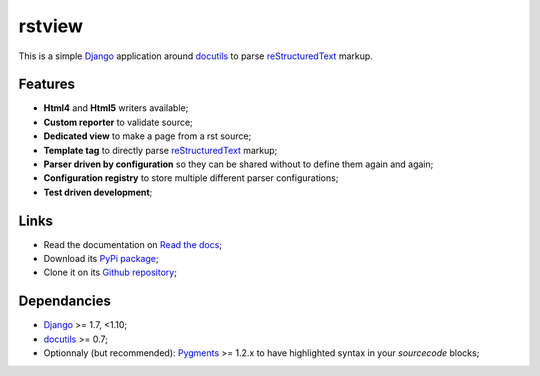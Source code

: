 .. _docutils: http://docutils.sourceforge.net/
.. _Django: https://www.djangoproject.com/
.. _reStructuredText: http://docutils.sourceforge.net/rst.html
.. _Pygments: http://pygments.org/

rstview
===================================

This is a simple `Django`_ application around `docutils`_ to parse `reStructuredText`_ markup.

Features
********

* **Html4** and **Html5** writers available;
* **Custom reporter** to validate source;
* **Dedicated view** to make a page from a rst source;
* **Template tag** to directly parse `reStructuredText`_ markup;
* **Parser driven by configuration** so they can be shared without to define them again and again;
* **Configuration registry** to store multiple different parser configurations;
* **Test driven development**;

Links
*****

* Read the documentation on `Read the docs <http://rstview.readthedocs.io/>`_;
* Download its `PyPi package <https://pypi.python.org/pypi/rstview>`_;
* Clone it on its `Github repository <https://github.com/sveetch/rstview>`_;

Dependancies
************

* `Django`_ >= 1.7, <1.10;
* `docutils`_ >= 0.7;
* Optionnaly (but recommended): `Pygments`_ >= 1.2.x to have highlighted syntax in your *sourcecode* blocks;
